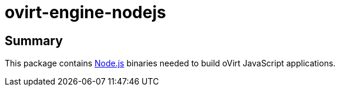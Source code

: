= ovirt-engine-nodejs

== Summary

This package contains https://nodejs.org[Node.js] binaries needed to build
oVirt JavaScript applications.
